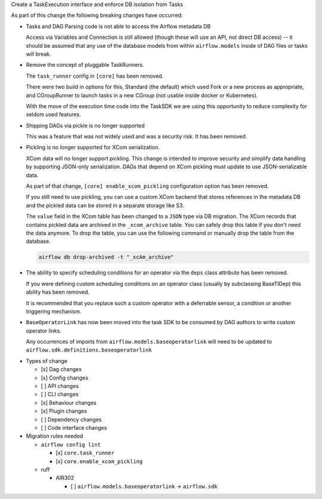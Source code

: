 Create a TaskExecution interface and enforce DB isolation from Tasks

As part of this change the following breaking changes have occurred:

- Tasks and DAG Parsing code is not able to access the Airflow metadata DB

  Access via Variables and Connection is still allowed (though these will use an API, not direct DB access) -- it should be assumed that any use of the database models from within ``airflow.models`` inside of DAG files or tasks will break.

- Remove the concept of pluggable TaskRunners.

  The ``task_runner`` config in ``[core]`` has been removed.

  There were two build in options for this, Standard (the default) which used Fork or a new process as appropriate, and CGroupRunner to launch tasks in a new CGroup (not usable inside docker or Kubernetes).

  With the move of the execution time code into the TaskSDK we are using this opportunity to reduce complexity for seldom used features.

- Shipping DAGs via pickle is no longer supported

  This was a feature that was not widely used and was a security risk. It has been removed.

- Pickling is no longer supported for XCom serialization.

  XCom data will no longer support pickling. This change is intended to improve security and simplify data
  handling by supporting JSON-only serialization. DAGs that depend on XCom pickling must update to use JSON-serializable data.

  As part of that change, ``[core] enable_xcom_pickling`` configuration option has been removed.

  If you still need to use pickling, you can use a custom XCom backend that stores references in the metadata DB and
  the pickled data can be stored in a separate storage like S3.

  The ``value`` field in the XCom table has been changed to a ``JSON`` type via DB migration. The XCom records that
  contains pickled data are archived in the ``_xcom_archive`` table. You can safely drop this table if you don't need
  the data anymore. To drop the table, you can use the following command or manually drop the table from the database.

  .. code-block:: bash

      airflow db drop-archived -t "_xcAm_archive"

- The ability to specify scheduling conditions for an operator via the ``deps`` class attribute has been removed.

  If you were defining custom scheduling conditions on an operator class (usually by subclassing BaseTIDep) this ability has been removed.

  It is recommended that you replace such a custom operator with a deferrable sensor, a condition or another triggering mechanism.

- ``BaseOperatorLink`` has now been moved into the task SDK to be consumed by DAG authors to write custom operator links.

  Any occurrences of imports from ``airflow.models.baseoperatorlink`` will need to be updated to ``airflow.sdk.definitions.baseoperatorlink``

* Types of change

  * [x] Dag changes
  * [x] Config changes
  * [ ] API changes
  * [ ] CLI changes
  * [x] Behaviour changes
  * [x] Plugin changes
  * [ ] Dependency changes
  * [ ] Code interface changes

* Migration rules needed

  * ``airflow config lint``

    * [x] ``core.task_runner``
    * [x] ``core.enable_xcom_pickling``

  * ruff

    * AIR302

      * [ ] ``airflow.models.baseoperatorlink`` → ``airflow.sdk``

